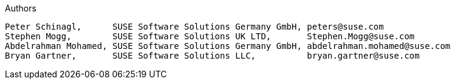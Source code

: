//# :authorGHURL: <FixMe>
:imagesdir: ../media/

ifdef::env-github[]
:imagesdir: {authorGHURL}/blob/master/SA-{useCase}/media/
endif::[]

//:useCase: FixMe

// cloud could be "Azure","AWS","GCE" or "libvirt"
:cloud: Azure
//:cloud: AWS
//:cloud: GCE
:sles: SUSE Linux Enterprise Server
:sles4sap: {sles} for SAP Applications
:gcloud: Google Cloud



:title: SUSE SAP automation solution for {cloud}

Authors
----
Peter Schinagl,      SUSE Software Solutions Germany GmbH, peters@suse.com
Stephen Mogg,        SUSE Software Solutions UK LTD,       Stephen.Mogg@suse.com
Abdelrahman Mohamed, SUSE Software Solutions Germany GmbH, abdelrahman.mohamed@suse.com
Bryan Gartner,       SUSE Software Solutions LLC,          bryan.gartner@suse.com
----
